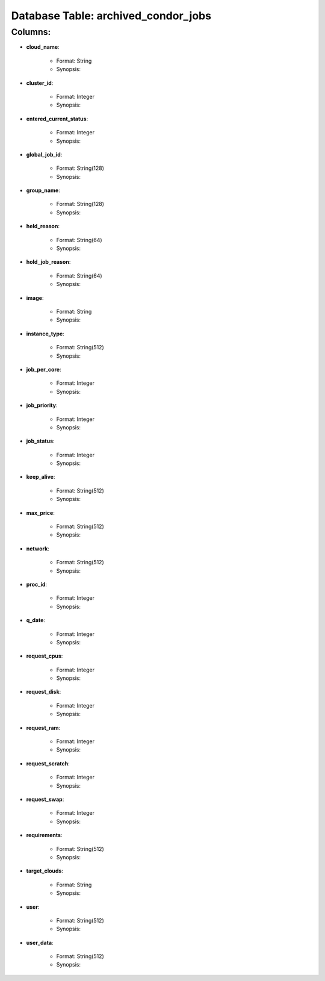 .. File generated by /opt/cloudscheduler/utilities/schema_doc - DO NOT EDIT
..
.. To modify the contents of this file:
..   1. edit the template file ".../cloudscheduler/docs/schema_doc/tables/archived_condor_jobs.rst"
..   2. run the utility ".../cloudscheduler/utilities/schema_doc"
..

Database Table: archived_condor_jobs
====================================


Columns:
^^^^^^^^

* **cloud_name**:

   * Format: String
   * Synopsis:

* **cluster_id**:

   * Format: Integer
   * Synopsis:

* **entered_current_status**:

   * Format: Integer
   * Synopsis:

* **global_job_id**:

   * Format: String(128)
   * Synopsis:

* **group_name**:

   * Format: String(128)
   * Synopsis:

* **held_reason**:

   * Format: String(64)
   * Synopsis:

* **hold_job_reason**:

   * Format: String(64)
   * Synopsis:

* **image**:

   * Format: String
   * Synopsis:

* **instance_type**:

   * Format: String(512)
   * Synopsis:

* **job_per_core**:

   * Format: Integer
   * Synopsis:

* **job_priority**:

   * Format: Integer
   * Synopsis:

* **job_status**:

   * Format: Integer
   * Synopsis:

* **keep_alive**:

   * Format: String(512)
   * Synopsis:

* **max_price**:

   * Format: String(512)
   * Synopsis:

* **network**:

   * Format: String(512)
   * Synopsis:

* **proc_id**:

   * Format: Integer
   * Synopsis:

* **q_date**:

   * Format: Integer
   * Synopsis:

* **request_cpus**:

   * Format: Integer
   * Synopsis:

* **request_disk**:

   * Format: Integer
   * Synopsis:

* **request_ram**:

   * Format: Integer
   * Synopsis:

* **request_scratch**:

   * Format: Integer
   * Synopsis:

* **request_swap**:

   * Format: Integer
   * Synopsis:

* **requirements**:

   * Format: String(512)
   * Synopsis:

* **target_clouds**:

   * Format: String
   * Synopsis:

* **user**:

   * Format: String(512)
   * Synopsis:

* **user_data**:

   * Format: String(512)
   * Synopsis:

